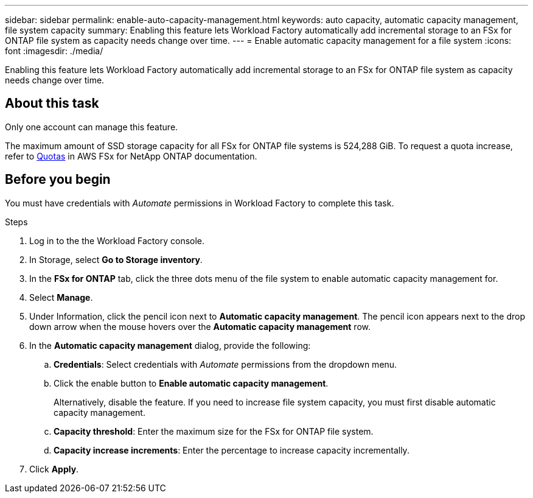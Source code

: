 ---
sidebar: sidebar
permalink: enable-auto-capacity-management.html
keywords: auto capacity, automatic capacity management, file system capacity
summary: Enabling this feature lets Workload Factory automatically add incremental storage to an FSx for ONTAP file system as capacity needs change over time.  
---
= Enable automatic capacity management for a file system
:icons: font
:imagesdir: ./media/

[.lead]
Enabling this feature lets Workload Factory automatically add incremental storage to an FSx for ONTAP file system as capacity needs change over time. 

== About this task 
Only one account can manage this feature. 

The maximum amount of SSD storage capacity for all FSx for ONTAP file systems is 524,288 GiB. To request a quota increase, refer to link:https://docs.aws.amazon.com/fsx/latest/ONTAPGuide/limits.html[Quotas^] in AWS FSx for NetApp ONTAP documentation. 

== Before you begin
You must have credentials with _Automate_ permissions in Workload Factory to complete this task. 

.Steps
. Log in to the the Workload Factory console. 
. In Storage, select *Go to Storage inventory*. 
. In the *FSx for ONTAP* tab, click the three dots menu of the file system to enable automatic capacity management for. 
. Select *Manage*. 
. Under Information, click the pencil icon next to *Automatic capacity management*. The pencil icon appears next to the drop down arrow when the mouse hovers over the *Automatic capacity management* row. 
. In the *Automatic capacity management* dialog, provide the following: 
.. *Credentials*: Select credentials with _Automate_ permissions from the dropdown menu. 
.. Click the enable button to *Enable automatic capacity management*. 
+
Alternatively, disable the feature. If you need to increase file system capacity, you must first disable automatic capacity management. 
.. *Capacity threshold*: Enter the maximum size for the FSx for ONTAP file system.
.. *Capacity increase increments*: Enter the percentage to increase capacity incrementally. 
. Click *Apply*. 
